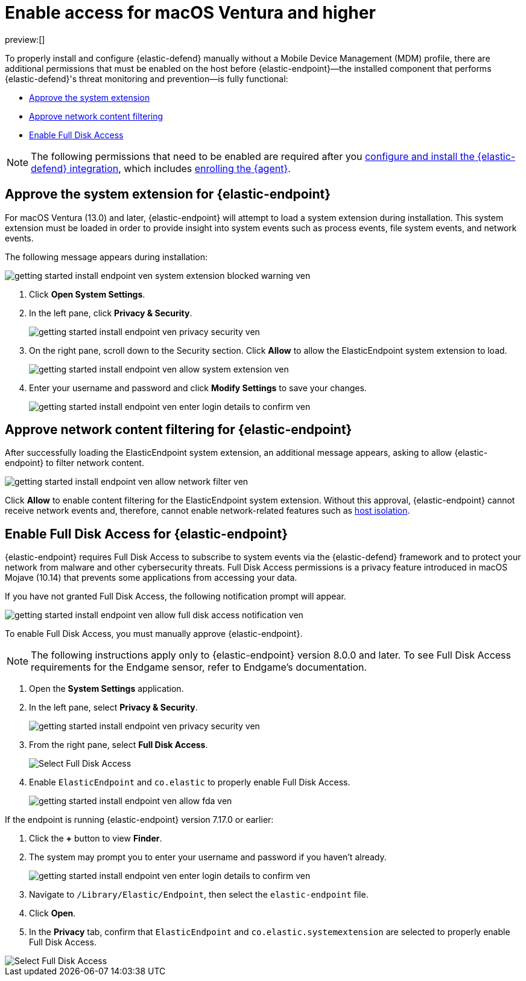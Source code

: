 [[security-deploy-elastic-endpoint-ven]]
= Enable access for macOS Ventura and higher

// :description: Configure access for deploying {elastic-defend} on macOS Ventura and higher.
// :keywords: security, how-to, secure

preview:[]

To properly install and configure {elastic-defend} manually without a Mobile Device Management (MDM) profile, there are additional permissions that must be enabled on the host before {elastic-endpoint}—the installed component that performs {elastic-defend}'s threat monitoring and prevention—is fully functional:

* <<system-extension-endpoint-ven,Approve the system extension>>
* <<allow-filter-content-ven,Approve network content filtering>>
* <<enable-fda-endpoint-ven,Enable Full Disk Access>>

[NOTE]
====
The following permissions that need to be enabled are required after you <<security-install-edr,configure and install the {elastic-defend} integration>>, which includes <<enroll-security-agent,enrolling the {agent}>>.
====

[discrete]
[[system-extension-endpoint-ven]]
== Approve the system extension for {elastic-endpoint}

For macOS Ventura (13.0) and later, {elastic-endpoint} will attempt to load a system extension during installation. This system extension must be loaded in order to provide insight into system events such as process events, file system events, and network events.

The following message appears during installation:

[role="screenshot"]
image::images/deploy-elastic-endpoint-ven/-getting-started-install-endpoint-ven-system_extension_blocked_warning_ven.png[]

. Click **Open System Settings**.
. In the left pane, click **Privacy & Security**.
+
[role="screenshot"]
image::images/deploy-elastic-endpoint-ven/-getting-started-install-endpoint-ven-privacy_security_ven.png[]
. On the right pane, scroll down to the Security section. Click **Allow** to allow the ElasticEndpoint system extension to load.
+
[role="screenshot"]
image::images/deploy-elastic-endpoint-ven/-getting-started-install-endpoint-ven-allow_system_extension_ven.png[]
. Enter your username and password and click **Modify Settings** to save your changes.
+
[role="screenshot"]
image::images/deploy-elastic-endpoint-ven/-getting-started-install-endpoint-ven-enter_login_details_to_confirm_ven.png[]

[discrete]
[[allow-filter-content-ven]]
== Approve network content filtering for {elastic-endpoint}

After successfully loading the ElasticEndpoint system extension, an additional message appears, asking to allow {elastic-endpoint} to filter network content.

[role="screenshot"]
image::images/deploy-elastic-endpoint-ven/-getting-started-install-endpoint-ven-allow_network_filter_ven.png[]

Click **Allow** to enable content filtering for the ElasticEndpoint system extension. Without this approval, {elastic-endpoint} cannot receive network events and, therefore, cannot enable network-related features such as <<security-isolate-host,host isolation>>.

[discrete]
[[enable-fda-endpoint-ven]]
== Enable Full Disk Access for {elastic-endpoint}

{elastic-endpoint} requires Full Disk Access to subscribe to system events via the {elastic-defend} framework and to protect your network from malware and other cybersecurity threats. Full Disk Access permissions is a privacy feature introduced in macOS Mojave (10.14) that prevents some applications from accessing your data.

If you have not granted Full Disk Access, the following notification prompt will appear.

[role="screenshot"]
image::images/deploy-elastic-endpoint-ven/-getting-started-install-endpoint-ven-allow_full_disk_access_notification_ven.png[]

To enable Full Disk Access, you must manually approve {elastic-endpoint}.

[NOTE]
====
The following instructions apply only to {elastic-endpoint} version 8.0.0 and later. To see Full Disk Access requirements for the Endgame sensor, refer to Endgame's documentation.
====

. Open the **System Settings** application.
. In the left pane, select **Privacy & Security**.
+
[role="screenshot"]
image::images/deploy-elastic-endpoint-ven/-getting-started-install-endpoint-ven-privacy_security_ven.png[]
. From the right pane, select **Full Disk Access**.
+
[role="screenshot"]
image::images/deploy-elastic-endpoint-ven/-getting-started-install-endpoint-ven-select_fda_ven.png[Select Full Disk Access]
. Enable `ElasticEndpoint` and `co.elastic` to properly enable Full Disk Access.
+
[role="screenshot"]
image::images/deploy-elastic-endpoint-ven/-getting-started-install-endpoint-ven-allow_fda_ven.png[]

If the endpoint is running {elastic-endpoint} version 7.17.0 or earlier:

. Click the **+** button to view **Finder**.
. The system may prompt you to enter your username and password if you haven't already.
+
[role="screenshot"]
image::images/deploy-elastic-endpoint-ven/-getting-started-install-endpoint-ven-enter_login_details_to_confirm_ven.png[]
. Navigate to `/Library/Elastic/Endpoint`, then select the `elastic-endpoint` file.
. Click **Open**.
. In the **Privacy** tab, confirm that `ElasticEndpoint` and `co.elastic.systemextension` are selected to properly enable Full Disk Access.

[role="screenshot"]
image::images/deploy-elastic-endpoint-ven/-getting-started-install-endpoint-ven-verify_fed_granted_ven.png[Select Full Disk Access]
